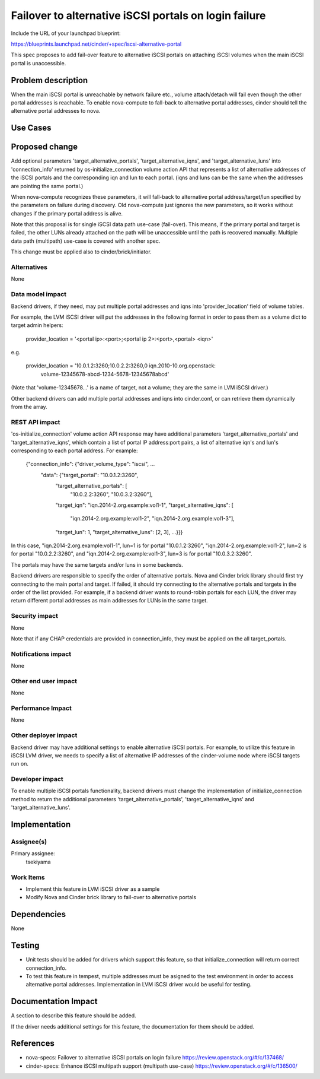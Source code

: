 ..
 This work is licensed under a Creative Commons Attribution 3.0 Unported
 License.

 http://creativecommons.org/licenses/by/3.0/legalcode

======================================================
Failover to alternative iSCSI portals on login failure
======================================================

Include the URL of your launchpad blueprint:

https://blueprints.launchpad.net/cinder/+spec/iscsi-alternative-portal

This spec proposes to add fail-over feature to alternative iSCSI portals on
attaching iSCSI volumes when the main iSCSI portal is unaccessible.

Problem description
===================

When the main iSCSI portal is unreachable by network failure etc., volume
attach/detach will fail even though the other portal addresses is reachable.
To enable nova-compute to fall-back to alternative portal addresses, cinder
should tell the alternative portal addresses to nova.

Use Cases
=========

Proposed change
===============

Add optional parameters 'target_alternative_portals',
'target_alternative_iqns', and 'target_alternative_luns' into 'connection_info'
returned by os-initialize_connection volume action API that represents a list
of alternative addresses of the iSCSI portals and the corresponding iqn and lun
to each portal. (iqns and luns can be the same when the addresses are pointing
the same portal.)

When nova-compute recognizes these parameters, it will fall-back to alternative
portal address/target/lun specified by the parameters on failure during
discovery. Old nova-compute just ignores the new parameters, so it works
without changes if the primary portal address is alive.

Note that this proposal is for single iSCSI data path use-case (fail-over).
This means, if the primary portal and target is failed, the other LUNs already
attached on the path will be unaccessible until the path is recovered manually.
Multiple data path (multipath) use-case is covered with another spec.

This change must be applied also to cinder/brick/initiator.

Alternatives
------------

None

Data model impact
-----------------

Backend drivers, if they need, may put multiple portal addresses and iqns into
'provider_location' field of volume tables.

For example, the LVM iSCSI driver will put the addresses in the following
format in order to pass them as a volume dict to target admin helpers:

  provider_location = '<portal ip>:<port>;<portal ip 2>:<port>,<portal> <iqn>'

e.g.

  provider_location = '10.0.1.2:3260;10.0.2.2:3260,0 iqn.2010-10.org.openstack:
                       volume-12345678-abcd-1234-5678-12345678abcd'

(Note that 'volume-12345678...' is a name of target, not a volume; they are
the same in LVM iSCSI driver.)

Other backend drivers can add multiple portal addresses and iqns into
cinder.conf, or can retrieve them dynamically from the array.

REST API impact
---------------

'os-initialize_connection' volume action API response may have additional
parameters 'target_alternative_portals' and 'target_alternative_iqns', which
contain a list of portal IP address:port pairs, a list of alternative iqn's and
lun's corresponding to each portal address. For example:

  {"connection_info": {"driver_volume_type": "iscsi", ...
                       "data": {"target_portal": "10.0.1.2:3260",
                                "target_alternative_portals": [
                                                 "10.0.2.2:3260",
                                                 "10.0.3.2:3260"],
                                "target_iqn": "iqn.2014-2.org.example:vol1-1",
                                "target_alternative_iqns": [
                                              "iqn.2014-2.org.example:vol1-2",
                                              "iqn.2014-2.org.example:vol1-3"],
                                "target_lun": 1,
                                "target_alternative_luns": [2, 3],
                                ...}}}

In this case,
"iqn.2014-2.org.example:vol1-1", lun=1 is for portal "10.0.1.2:3260",
"iqn.2014-2.org.example:vol1-2", lun=2 is for portal "10.0.2.2:3260", and
"iqn.2014-2.org.example:vol1-3", lun=3 is for portal "10.0.3.2:3260".

The portals may have the same targets and/or luns in some backends.

Backend drivers are responsible to specify the order of alternative portals.
Nova and Cinder brick library should first try connecting to the main portal
and target. If failed, it should try connecting to the alternative portals and
targets in the order of the list provided. For example, if a backend driver
wants to round-robin portals for each LUN, the driver may return different
portal addresses as main addresses for LUNs in the same target.


Security impact
---------------

None

Note that if any CHAP credentials are provided in connection_info, they must
be applied on the all target_portals.

Notifications impact
--------------------

None

Other end user impact
---------------------

None

Performance Impact
------------------

None

Other deployer impact
---------------------

Backend driver may have additional settings to enable alternative iSCSI
portals. For example, to utilize this feature in iSCSI LVM driver, we needs to
specify a list of alternative IP addresses of the cinder-volume node where
iSCSI targets run on.

Developer impact
----------------

To enable multiple iSCSI portals functionality, backend drivers must change
the implementation of initialize_connection method to return the additional
parameters 'target_alternative_portals', 'target_alternative_iqns' and
'target_alternative_luns'.

Implementation
==============

Assignee(s)
-----------

Primary assignee:
  tsekiyama

Work Items
----------

- Implement this feature in LVM iSCSI driver as a sample
- Modify Nova and Cinder brick library to fail-over to alternative portals

Dependencies
============

None

Testing
=======

- Unit tests should be added for drivers which support this feature, so that
  initialize_connection will return correct connection_info.

- To test this feature in tempest, multiple addresses must be asigned to the
  test environment in order to access alternative portal addresses.
  Implementation in LVM iSCSI driver would be useful for testing.

Documentation Impact
====================

A section to describe this feature should be added.

If the driver needs additional settings for this feature, the documentation
for them should be added.

References
==========

* nova-specs: Failover to alternative iSCSI portals on login failure
  https://review.openstack.org/#/c/137468/

* cinder-specs: Enhance iSCSI multipath support (multipath use-case)
  https://review.openstack.org/#/c/136500/
